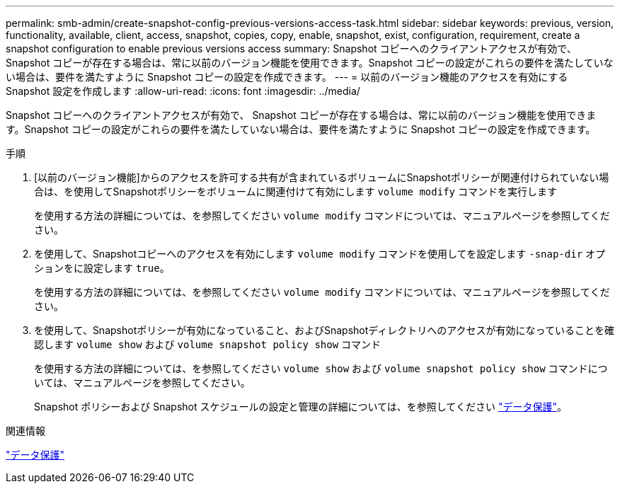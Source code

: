 ---
permalink: smb-admin/create-snapshot-config-previous-versions-access-task.html 
sidebar: sidebar 
keywords: previous, version, functionality, available, client, access, snapshot, copies, copy, enable, snapshot, exist, configuration, requirement, create a snapshot configuration to enable previous versions access 
summary: Snapshot コピーへのクライアントアクセスが有効で、 Snapshot コピーが存在する場合は、常に以前のバージョン機能を使用できます。Snapshot コピーの設定がこれらの要件を満たしていない場合は、要件を満たすように Snapshot コピーの設定を作成できます。 
---
= 以前のバージョン機能のアクセスを有効にする Snapshot 設定を作成します
:allow-uri-read: 
:icons: font
:imagesdir: ../media/


[role="lead"]
Snapshot コピーへのクライアントアクセスが有効で、 Snapshot コピーが存在する場合は、常に以前のバージョン機能を使用できます。Snapshot コピーの設定がこれらの要件を満たしていない場合は、要件を満たすように Snapshot コピーの設定を作成できます。

.手順
. [以前のバージョン機能]からのアクセスを許可する共有が含まれているボリュームにSnapshotポリシーが関連付けられていない場合は、を使用してSnapshotポリシーをボリュームに関連付けて有効にします `volume modify` コマンドを実行します
+
を使用する方法の詳細については、を参照してください `volume modify` コマンドについては、マニュアルページを参照してください。

. を使用して、Snapshotコピーへのアクセスを有効にします `volume modify` コマンドを使用してを設定します `-snap-dir` オプションをに設定します `true`。
+
を使用する方法の詳細については、を参照してください `volume modify` コマンドについては、マニュアルページを参照してください。

. を使用して、Snapshotポリシーが有効になっていること、およびSnapshotディレクトリへのアクセスが有効になっていることを確認します `volume show` および `volume snapshot policy show` コマンド
+
を使用する方法の詳細については、を参照してください `volume show` および `volume snapshot policy show` コマンドについては、マニュアルページを参照してください。

+
Snapshot ポリシーおよび Snapshot スケジュールの設定と管理の詳細については、を参照してください link:../data-protection/index.html["データ保護"]。



.関連情報
link:../data-protection/index.html["データ保護"]
